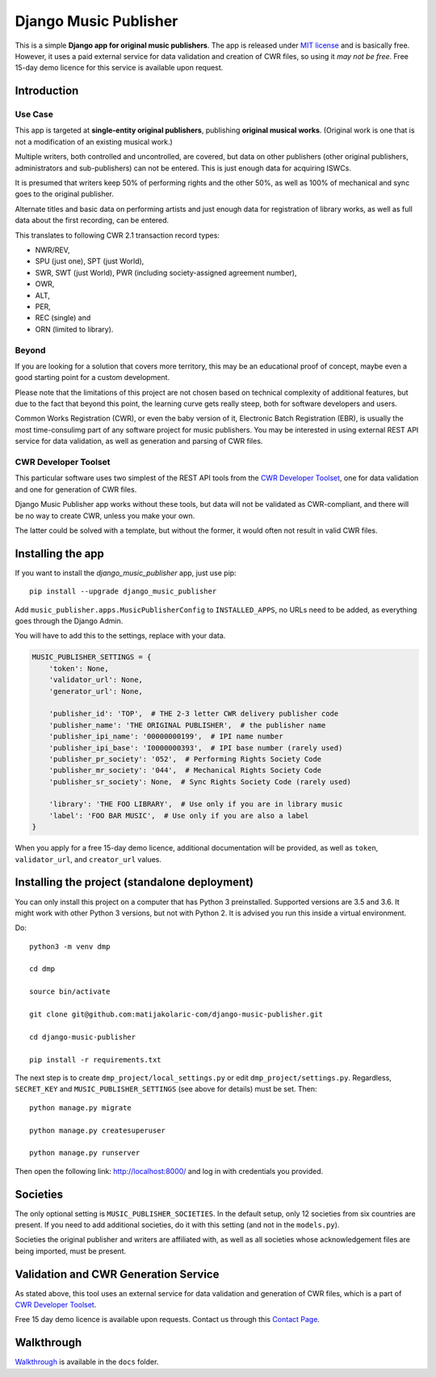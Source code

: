 Django Music Publisher
*******************************************************************************

.. image:: https://travis-ci.com/matijakolaric-com/django-music-publisher.svg?branch=master
    :target: https://travis-ci.com/matijakolaric-com/django-music-publisher
.. image:: https://coveralls.io/repos/github/matijakolaric-com/django-music-publisher/badge.svg
    :target: https://coveralls.io/github/matijakolaric-com/django-music-publisher

.. image:: https://img.shields.io/github/license/mashape/apistatus.svg

This is a simple **Django app for original music publishers**. The app is 
released under `MIT license <LICENSE>`_ and is basically free. However, it uses
a paid external service for data validation and creation of CWR files, so using
it *may not be free*. Free 15-day demo licence for this service is available 
upon request. 

Introduction
===============================================================================

.. image:: https://matijakolaric-com.github.io/django-music-publisher/overview.png
    :target: https://matijakolaric-com.github.io/django-music-publisher/

Use Case
+++++++++++++++++++++++++++++++++++++++++++++++++++++++++++++++++++++++++++++++

This app is targeted at **single-entity original publishers**, publishing 
**original musical works**.
(Original work is one that is not a modification of an existing musical work.)

Multiple writers, both controlled and uncontrolled, are covered, but data on
other publishers (other original publishers, administrators and sub-publishers)
can not be entered. This is just enough data for acquiring ISWCs.

It is presumed that writers keep 50% of performing rights and the other 50%, 
as well as 100% of mechanical and sync goes to the original publisher.

Alternate titles and basic data on performing artists and just enough data for 
registration of library works, as well as full data about the first recording,
can be entered.

This translates to following CWR 2.1 transaction record types:

* NWR/REV,
* SPU (just one), SPT (just World),
* SWR, SWT (just World), PWR (including society-assigned agreement number), 
* OWR,
* ALT, 
* PER, 
* REC (single) and
* ORN (limited to library).

Beyond
+++++++++++++++++++++++++++++++++++++++++++++++++++++++++++++++++++++++++++++++

If you are looking for a solution that covers more territory, this may be 
an educational proof of concept, maybe even a good starting point for a custom 
development.

Please note that the limitations of this project are not chosen based on 
technical complexity of additional features, but due to the fact that beyond 
this point, the learning curve gets really steep, both for software developers 
and users.

Common Works Registration (CWR), or even the baby version of it, Electronic
Batch Registration (EBR), is usually the most time-consulimg part of any 
software project for music publishers. You may be interested in using external
REST API service for data validation, as well as generation and parsing of CWR 
files.

CWR Developer Toolset
+++++++++++++++++++++++++++++++++++++++++++++++++++++++++++++++++++++++++++++++

This particular software uses two simplest of the REST API tools from the 
`CWR Developer Toolset <https://matijakolaric.com/development/cwr-toolset/>`_,
one for data validation and one for generation of CWR files.

Django Music Publisher app  works without these tools, but data will not be 
validated as CWR-compliant, and there will be no way to create CWR, unless you 
make your own. 

The latter could be solved with a template, but without the former, it would often not result in valid CWR files.

Installing the app
===============================================================================

If you want to install the `django_music_publisher` app, just use pip::

    pip install --upgrade django_music_publisher

Add ``music_publisher.apps.MusicPublisherConfig`` to ``INSTALLED_APPS``, no 
URLs need to be added, as everything goes through the Django Admin.

You will have to add this to the settings, replace with your data.

.. code:: python

    MUSIC_PUBLISHER_SETTINGS = {
        'token': None,
        'validator_url': None,
        'generator_url': None,

        'publisher_id': 'TOP',  # THE 2-3 letter CWR delivery publisher code 
        'publisher_name': 'THE ORIGINAL PUBLISHER',  # the publisher name
        'publisher_ipi_name': '00000000199',  # IPI name number
        'publisher_ipi_base': 'I0000000393',  # IPI base number (rarely used)
        'publisher_pr_society': '052',  # Performing Rights Society Code
        'publisher_mr_society': '044',  # Mechanical Rights Society Code
        'publisher_sr_society': None,  # Sync Rights Society Code (rarely used)

        'library': 'THE FOO LIBRARY',  # Use only if you are in library music
        'label': 'FOO BAR MUSIC',  # Use only if you are also a label
    }

When you apply for a free 15-day demo licence, additional documentation will be
provided, as well as ``token``, ``validator_url``, and ``creator_url`` values.

Installing the project (standalone deployment)
===============================================================================

You can only install this project on a computer that has Python 3 preinstalled.
Supported versions are 3.5 and 3.6. It might work with other Python 3 versions,
but not with Python 2. It is advised you run this inside a virtual environment.

Do::

    python3 -m venv dmp

    cd dmp

    source bin/activate

    git clone git@github.com:matijakolaric-com/django-music-publisher.git

    cd django-music-publisher

    pip install -r requirements.txt

The next step is to create ``dmp_project/local_settings.py`` or edit 
``dmp_project/settings.py``. Regardless, ``SECRET_KEY`` and 
``MUSIC_PUBLISHER_SETTINGS`` (see above for details) must be set. Then::

    python manage.py migrate

    python manage.py createsuperuser

    python manage.py runserver

Then open the following link: http://localhost:8000/ and log in with
credentials you provided.

Societies
===============================================================================

The only optional setting is ``MUSIC_PUBLISHER_SOCIETIES``. In the default 
setup, only 12 societies from six countries are present. If you need to add
additional societies, do it with this setting (and not in the ``models.py``).

Societies the original publisher and writers are affiliated with, as well as
all societies whose acknowledgement files are being imported, must be present.

Validation and CWR Generation Service
===============================================================================

As stated above, this tool uses an external service for data validation and
generation of CWR files, which is a part of
`CWR Developer Toolset <https://matijakolaric.com/development/cwr-toolset/>`_.

Free 15 day demo licence is available upon requests. Contact us through this 
`Contact Page <https://matijakolaric.com/z_contact/>`_. 

Walkthrough
===============================================================================

`Walkthrough <https://matijakolaric-com.github.io/django-music-publisher/>`_
is available in the ``docs`` folder.
